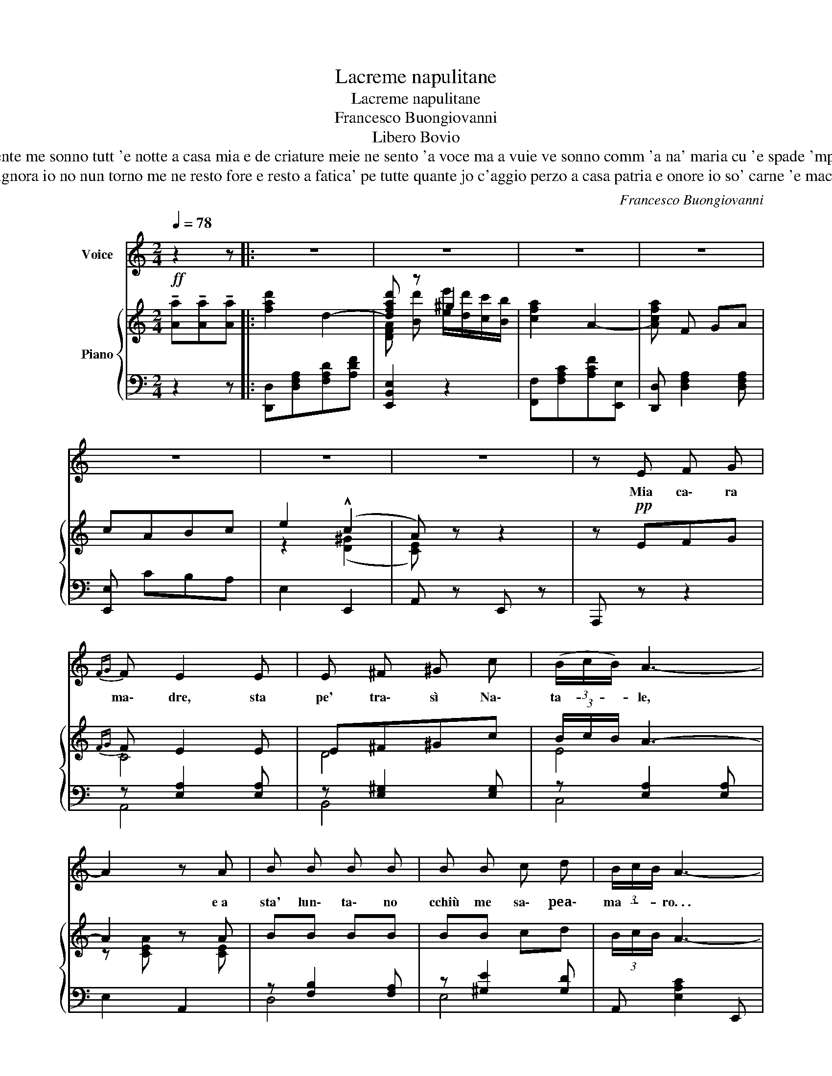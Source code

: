X:1
T:Lacreme napulitane
T:Lacreme napulitane
T:Francesco Buongiovanni
T:Libero Bovio
T:mia cara madre che sso' che sso' 'e denare ? pe' chi se chiagne a patria nun so' niente mo tengo quacche dollaro e me pare ca nun so' stato maie tanto pezzente me sonno tutt 'e notte a casa mia e de criature meie ne sento 'a voce ma a vuie ve sonno comm 'a na' maria cu 'e spade 'mpietto 'nnanz 'o figlio 'ncroce e 'nce ne costa lacreme st' america a nuje napulitane pe' nuje ca 'nce chiagnimmo 'o cielo e napule comm' e' amaro stu' pane 
T:m'avite scritto che assuntulella chiamma chi l'ha lassata sta' luntana ancora che v'aggia di' si 'e figlie vonno 'a mamma facitela turna' a chella signora io no nun torno me ne resto fore e resto a fatica' pe tutte quante jo c'aggio perzo a casa patria e onore io so' carne 'e maciello so' emigrante e 'nce ne costa lacreme st' america a nuje napulitane pe' nuje ca 'nce chiagnimmo 'o cielo e napule comme e' amaro stu pane 
C:Francesco Buongiovanni
Z:Libero Bovio
%%score 1 { ( 2 4 ) | ( 3 5 ) }
L:1/8
Q:1/4=78
M:2/4
K:C
V:1 treble nm="Voice"
V:2 treble nm="Piano"
V:4 treble 
V:3 bass 
V:5 bass 
V:1
 z2 z |: z4 | z4 | z4 | z4 | z4 | z4 | z4 | z E F G |{FG} F E2 E | E ^F ^G c | (3(B/c/B/) A3- | %12
w: ||||||||Mia ca\- ra|ma\- dre, sta|pe' tra\- sì Na\-|ta- * * le,|
 A2 z A | B B B B | B B c d | (3B/c/B/ A3- | A4 | G G/ G/ G G | F G A G | E4- | E4 | B B/ B/ B ^c | %22
w: * e a|sta' lun\- ta\- no|cchiù me sa\- pea\-|ma- * * ro. . .||Com\- me vur\- ria appiec\-|cià duje tre bian\-|ca\-|le,|com\- me vur\- ria sen\-|
 B A{/B} A ^G | B4 | B2 z (G | c c ^G G | A A B d | (3(B/)c/B/) A3- | A A B c | d d d d | B2 d2 | %31
w: ti' nu zam\- pu\-|gna-|ro! A'e|nin\- ne mie fa\-|ci\- te\- le 'o pre\-|se- * * pio|* e a ta\- vo\-|la mer\- ti\- te 'o|piat\- to|
 e4 | e2 z (e | e A A A | B ^c d e | f3/2) e/ d2- | d4 | B B/ c/ d B | c A B d | (3(B/c/B/) A3- | %40
w: mi\-|o fa\-|ci\- te quan\- no è|a se\- ra d'a Vi\-|gi\- li a. . .||com\- me si 'miezz' 'a|vuje stes\- se pu\-|ri- * * o. . .|
 A2 z2 || !tenuto!e !tenuto!e/ !tenuto!e/ !tenuto!e !tenuto!e | %42
w: |E 'nce ne co\- sta|
 !tenuto!^d !tenuto!d !tenuto!f !tenuto!f | (e c A2-) | A2 z2 | A2 (B c | e2 A2 |({BA)} ^G4 | %48
w: la\- cre\- me st'A\-|me\- ri\- ca. . .||a nuje na\-|pu\- li\-|ta-|
 ^G2) z B | d d/ d/ d d | d d f g | !^!e d c2- | c z (e c | _B2) ^G B | (3(_B/c/B/) A3- |1,2 %55
w: ne pe'|nu\- je ca nce chia\-|gnim\- m 'o cie\- lo 'e|Na\- pu\- le. . .|* comm' è a\-|ma\- ro stu'|ppa- * * ne!. . .|
 A z z2 :|3 A z z2 |] %57
w: ||
V:2
!ff! !tenuto![Aa]!tenuto![Aa]!tenuto![Aa] |: !///-![fad']2- d2- | [dfad'] z ^g2 | %3
w: |||
 !///-![cfa]2- A2- | [Acfa] F GA | cABc | e2 (!^!c2 | A) z z2 | z!pp! EFG |{FG} F E2 E | E^F^Gc | %11
w: ||||||||
 (3B/c/B/ A3- | A2 z A | BB BB | BB cd | (3B/c/B/ A3- | A4 | z [CEG]/[CEG]/ [CEG][CEG] | %18
w: |||||||
 z [B,DG] z [B,DG] | z [CEG]2 [CEG] | z [CEG] z [CEG] | z B/B/ B^c | BA{/B} A^G | B4- | B2 z (E | %25
w: |||||||
 c2 ^G2 | A2 Bd | (3B/)c/B/ A3- | AABc | dddd | B2 d2 | e4- | e2 z (e | eAAA | B!>(!^cde | %35
w: ||||||||||
 f>)!>)!e d2- | d4 | BB/c/ dB | cA Bd | (3(B/c/B/) A3- | A2 z2 || %41
w: ||||||
!ff! !tenuto![eae']!tenuto![eae']/!tenuto![eae']/ !tenuto![eae']!tenuto![eae'] | %42
w: |
 !tenuto![^da^d']!tenuto![dad'] !tenuto![faf']!tenuto![faf'] | [eac'e'][cac'] [Aca]2- | %44
w: ||
 [Acea]2 z2 | z [CEA]2 [CEA] | z [CEA]2 [CEA] | z [DEB]2 [DEB] | z [DEB]2 [DEB] | %49
w: |||||
 !tenuto![dad']!tenuto![dad']/!tenuto![dad']/ !tenuto![dad']!tenuto![dad'] | %50
w: allarg. . . . *|
 !tenuto![dd']!tenuto![dd'][fbf'][gg'] | [ege'][dfd'] [cec']2- | [cec'] z (ec | _B2) ^GB | %54
w: e rinf. * *||* col canto *||
 (3(_B/c/B/) A3- |1,2 !tenuto![CA]!ff! !tenuto![Aa]!tenuto![Aa]!tenuto![Aa] :|3 %56
w: ||
 [CA] z!ff! !arpeggio![Acea] z |] %57
w: |
V:3
 z2 z |: [D,,D,][D,F,A,][F,A,D][A,DF] | [E,,B,,E,]2 z2 | [F,,F,][F,A,C][A,CF][E,,E,] | %4
 [D,,D,] [D,F,A,]2 [D,F,A,] | [E,,E,] CB,A, | E,2 E,,2 | A,, z E,, z | A,,, z z2 | %9
 z [E,A,]2 [E,A,] | z [E,^G,]2 [E,G,] | z [E,A,]2 [E,A,] | E,2 A,,2 | z [F,B,]2 [F,A,] | %14
 z [^G,E]2 [G,D] | A,, [E,A,C]2 E,, | A,, [E,A,C]2 [E,A,C] | G,4 | F,G,A,G, | E,4- | E,4 | B,3 ^C | %22
 B,2 B,,2 | E,3{/^A,,} B,, | E,,2 z (E, | A,,2 B,,2 | C,2 D,)[A,D] | A,, [E,A,C]2 [E,A,C] | %28
 A,, [E,A,C]2 [E,A,C] | [D,,D,] [F,A,D]2 [F,A,C] | B,2 A,2 | ^G,3{/^A,,} !^!B,, | !^!E,, z z2 | %33
 ([E,,A,,]A,ED | ^C2 A,2) | (D,,A,,D,E, | F,2 A,2) | D, [A,D]2 [D,,D,] | [D,,E,][E,A,C] [E,,E,]2 | %39
 A,,2 z E,, | A,,,2 z2 || [A,,,A,,] [E,A,C]2 [E,A,C] | [F,,,F,,] [F,A,^D]2 [F,A,D] | %43
 [A,,,A,,] [E,A,C]2 [E,A,C]- | [E,A,C] ECE, | A,,2 (B,,C, | E,2 A,,2 |({B,,A,,)} ^G,,4) | %48
 [E,,B,,] z z2 | [D,,D,] [F,A,D]2 [F,B,D] | [G,,G,] [F,G,B,]2 [F,G,B,] | %51
 [C,,C,] [E,G,C]2 [B,,,B,,] | [A,,,A,,] [E,A,C]2 [E,A,C] | [D,,D,]2 [E,,E,]2 | A,, [F,A,]2 E,, |1,2 %55
 [A,,,A,,] z z2 :|3 z2 !arpeggio![A,,E,A,] z |] %57
V:4
 x3 |: x4 | [DFA] [Bd'] [ee']/[dd']/[cc']/[Bb]/ | x4 | x4 | x4 | z2 (([D^G]2 | [CE])) x3 | x4 | %9
 C4 | D4 | E4 | z [CEA] z [CE] | x4 | x4 | x4 | x4 | x4 | x4 | x4 | x4 | x [^D^F]/[DF]/ [DF] z | %22
 ^D4 | z [B,E^G]2 z | z [B,E^G]2 x | z [CE] z [DE] | z [CE] z F | z (E2 G/F/ | E4) | z (F2 A/G/) | %30
 z!<(! [DF] z [FB] | z [EB]2 [E^GB] | z!<)! [E^GB]2 z | z =GGG | G4 | A>G F2- | F4 | F4 | %38
 E2 [D^G]2 | z [CE]2 [CE]- | [CE] z z2 || x4 | x4 | x4 | x4 | x4 | x4 | x4 | x4 | x4 | x4 | x4 | %52
 x4 | x4 | x4 |1,2 x4 :|3 x4 |] %57
V:5
 x3 |: x4 | x4 | x4 | x4 | x4 | x4 | x4 | x4 | A,,4 | B,,4 | C,4 | x4 | D,4 | E,4 | x4 | x4 | x4 | %18
 x4 | x4 | G,,2 C,,2 | x4 | x4 | x4 | x4 | x4 | x4 | x4 | x4 | x4 | x4 | x4 | x4 | x4 | x4 | x4 | %36
 x4 | x4 | x4 | x4 | x4 || x4 | x4 | x4 | x4 | x4 | x4 | x4 | x4 | x4 | x4 | x4 | x4 | x4 | x4 |1,2 %55
 x4 :|3 x4 |] %57

